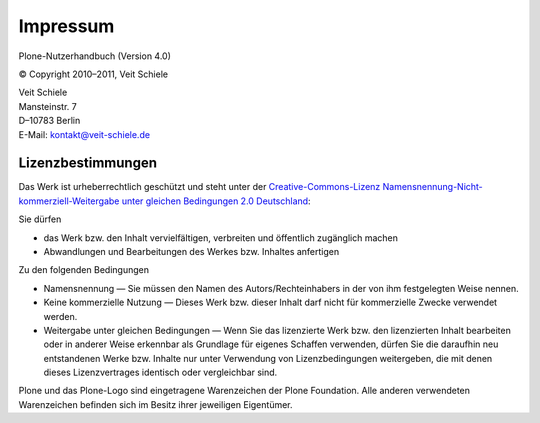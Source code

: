 =========
Impressum
=========

Plone-Nutzerhandbuch (Version 4.0)

© Copyright 2010–2011, Veit Schiele

| Veit Schiele
| Mansteinstr. 7
| D–10783 Berlin
| E-Mail: `kontakt@veit-schiele.de`_

Lizenzbestimmungen
------------------

Das Werk ist urheberrechtlich geschützt und steht unter der `Creative-Commons-Lizenz Namensnennung-Nicht-kommerziell-Weitergabe unter gleichen Bedingungen 2.0 Deutschland`_:

Sie dürfen

- das Werk bzw. den Inhalt vervielfältigen, verbreiten und öffentlich zugänglich machen
- Abwandlungen und Bearbeitungen des Werkes bzw. Inhaltes anfertigen

Zu den folgenden Bedingungen

- Namensnennung — Sie müssen den Namen des Autors/Rechteinhabers in der von ihm festgelegten Weise nennen.
- Keine kommerzielle Nutzung — Dieses Werk bzw. dieser Inhalt darf nicht für kommerzielle Zwecke verwendet werden.
- Weitergabe unter gleichen Bedingungen — Wenn Sie das lizenzierte Werk bzw. den lizenzierten Inhalt bearbeiten oder in anderer Weise erkennbar als Grundlage für eigenes Schaffen verwenden, dürfen Sie die daraufhin neu entstandenen Werke bzw. Inhalte nur unter Verwendung von Lizenzbedingungen weitergeben, die mit denen dieses Lizenzvertrages identisch oder vergleichbar sind. 

Plone und das Plone-Logo sind eingetragene Warenzeichen der Plone Foundation. Alle anderen verwendeten Warenzeichen befinden sich im Besitz ihrer jeweiligen Eigentümer.

.. _`kontakt@veit-schiele.de`: mailto:kontakt@veit-schiele.de
.. _`Creative-Commons-Lizenz Namensnennung-Nicht-kommerziell-Weitergabe unter gleichen Bedingungen 2.0 Deutschland`: http://creativecommons.org/licenses/by-nc-sa/2.0/de/

